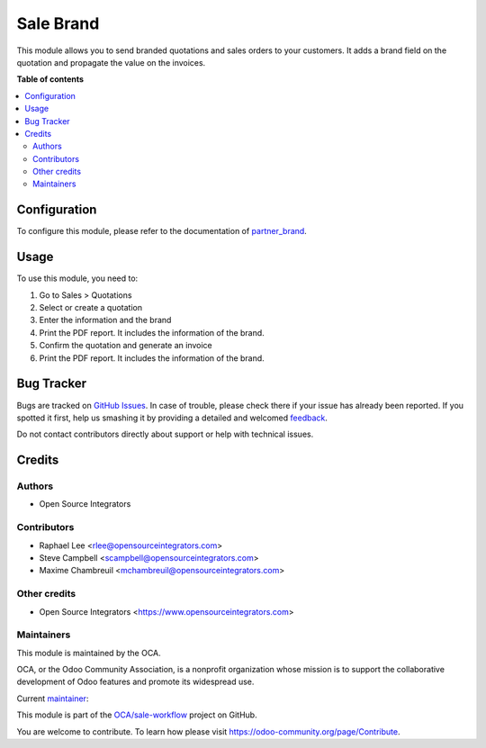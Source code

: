 ==========
Sale Brand
==========

.. !!!!!!!!!!!!!!!!!!!!!!!!!!!!!!!!!!!!!!!!!!!!!!!!!!!!
   !! This file is generated by oca-gen-addon-readme !!
   !! changes will be overwritten.                   !!
   !!!!!!!!!!!!!!!!!!!!!!!!!!!!!!!!!!!!!!!!!!!!!!!!!!!!

.. |badge1| image:: https://img.shields.io/badge/maturity-Beta-yellow.png
    :target: https://odoo-community.org/page/development-status
    :alt: Beta
.. |badge2| image:: https://img.shields.io/badge/licence-AGPL--3-blue.png
    :target: http://www.gnu.org/licenses/agpl-3.0-standalone.html
    :alt: License: AGPL-3
.. |badge3| image:: https://img.shields.io/badge/github-OCA%2Fsale--workflow-lightgray.png?logo=github
    :target: https://github.com/OCA/sale-workflow/tree/12.0/sale_brand
    :alt: OCA/sale-workflow
.. |badge4| image:: https://img.shields.io/badge/weblate-Translate%20me-F47D42.png
    :target: https://translation.odoo-community.org/projects/sale-workflow-12-0/sale-workflow-12-0-sale_brand
    :alt: Translate me on Weblate
.. |badge5| image:: https://img.shields.io/badge/runbot-Try%20me-875A7B.png
    :target: https://runbot.odoo-community.org/runbot/167/12.0
    :alt: Try me on Runbot

|badge1| |badge2| |badge3| |badge4| |badge5| 

This module allows you to send branded quotations and sales orders to your
customers.
It adds a brand field on the quotation and propagate the value on
the invoices.

**Table of contents**

.. contents::
   :local:

Configuration
=============

To configure this module, please refer to the documentation of
`partner_brand <https://github.com/OCA/partner-contact/blob/12.0/partner_brand/README.rst>`_.

Usage
=====

To use this module, you need to:

#. Go to Sales > Quotations
#. Select or create a quotation
#. Enter the information and the brand
#. Print the PDF report. It includes the information of the brand.
#. Confirm the quotation and generate an invoice
#. Print the PDF report. It includes the information of the brand.

Bug Tracker
===========

Bugs are tracked on `GitHub Issues <https://github.com/OCA/sale-workflow/issues>`_.
In case of trouble, please check there if your issue has already been reported.
If you spotted it first, help us smashing it by providing a detailed and welcomed
`feedback <https://github.com/OCA/sale-workflow/issues/new?body=module:%20sale_brand%0Aversion:%2012.0%0A%0A**Steps%20to%20reproduce**%0A-%20...%0A%0A**Current%20behavior**%0A%0A**Expected%20behavior**>`_.

Do not contact contributors directly about support or help with technical issues.

Credits
=======

Authors
~~~~~~~

* Open Source Integrators

Contributors
~~~~~~~~~~~~

* Raphael Lee <rlee@opensourceintegrators.com>
* Steve Campbell <scampbell@opensourceintegrators.com>
* Maxime Chambreuil <mchambreuil@opensourceintegrators.com>

Other credits
~~~~~~~~~~~~~

* Open Source Integrators <https://www.opensourceintegrators.com>

Maintainers
~~~~~~~~~~~

This module is maintained by the OCA.

.. image:: https://odoo-community.org/logo.png
   :alt: Odoo Community Association
   :target: https://odoo-community.org

OCA, or the Odoo Community Association, is a nonprofit organization whose
mission is to support the collaborative development of Odoo features and
promote its widespread use.

.. |maintainer-osi-scampbell| image:: https://github.com/osi-scampbell.png?size=40px
    :target: https://github.com/osi-scampbell
    :alt: osi-scampbell

Current `maintainer <https://odoo-community.org/page/maintainer-role>`__:

|maintainer-osi-scampbell| 

This module is part of the `OCA/sale-workflow <https://github.com/OCA/sale-workflow/tree/12.0/sale_brand>`_ project on GitHub.

You are welcome to contribute. To learn how please visit https://odoo-community.org/page/Contribute.
